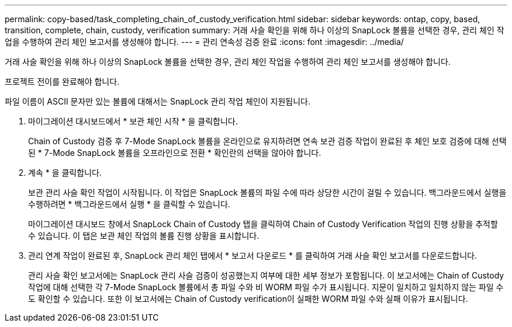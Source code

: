 ---
permalink: copy-based/task_completing_chain_of_custody_verification.html 
sidebar: sidebar 
keywords: ontap, copy, based, transition, complete, chain, custody, verification 
summary: 거래 사슬 확인을 위해 하나 이상의 SnapLock 볼륨을 선택한 경우, 관리 체인 작업을 수행하여 관리 체인 보고서를 생성해야 합니다. 
---
= 관리 연속성 검증 완료
:icons: font
:imagesdir: ../media/


[role="lead"]
거래 사슬 확인을 위해 하나 이상의 SnapLock 볼륨을 선택한 경우, 관리 체인 작업을 수행하여 관리 체인 보고서를 생성해야 합니다.

프로젝트 전이를 완료해야 합니다.

파일 이름이 ASCII 문자만 있는 볼륨에 대해서는 SnapLock 관리 작업 체인이 지원됩니다.

. 마이그레이션 대시보드에서 * 보관 체인 시작 * 을 클릭합니다.
+
Chain of Custody 검증 후 7-Mode SnapLock 볼륨을 온라인으로 유지하려면 연속 보관 검증 작업이 완료된 후 체인 보호 검증에 대해 선택된 * 7-Mode SnapLock 볼륨을 오프라인으로 전환 * 확인란의 선택을 않아야 합니다.

. 계속 * 을 클릭합니다.
+
보관 관리 사슬 확인 작업이 시작됩니다. 이 작업은 SnapLock 볼륨의 파일 수에 따라 상당한 시간이 걸릴 수 있습니다. 백그라운드에서 실행을 수행하려면 * 백그라운드에서 실행 * 을 클릭할 수 있습니다.

+
마이그레이션 대시보드 창에서 SnapLock Chain of Custody 탭을 클릭하여 Chain of Custody Verification 작업의 진행 상황을 추적할 수 있습니다. 이 탭은 보관 체인 작업의 볼륨 진행 상황을 표시합니다.

. 관리 연계 작업이 완료된 후, SnapLock 관리 체인 탭에서 * 보고서 다운로드 * 를 클릭하여 거래 사슬 확인 보고서를 다운로드합니다.
+
관리 사슬 확인 보고서에는 SnapLock 관리 사슬 검증이 성공했는지 여부에 대한 세부 정보가 포함됩니다. 이 보고서에는 Chain of Custody 작업에 대해 선택한 각 7-Mode SnapLock 볼륨에서 총 파일 수와 비 WORM 파일 수가 표시됩니다. 지문이 일치하고 일치하지 않는 파일 수도 확인할 수 있습니다. 또한 이 보고서에는 Chain of Custody verification이 실패한 WORM 파일 수와 실패 이유가 표시됩니다.


